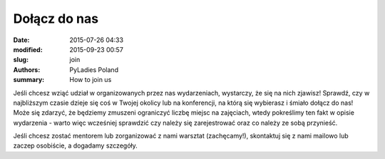 .. -*- coding: utf-8 -*-

Dołącz do nas
#################

:date: 2015-07-26 04:33
:modified: 2015-09-23 00:57
:slug: join
:authors: PyLadies Poland
:summary: How to join us

Jeśli chcesz wziąć udział w organizowanych przez nas wydarzeniach, wystarczy, że się na nich zjawisz! Sprawdź, czy w najbliższym czasie dzieje się coś w Twojej okolicy lub na konferencji, na którą się wybierasz i śmiało dołącz do nas! Może się zdarzyć, że będziemy zmuszeni ograniczyć liczbę miejsc na zajęciach, wtedy pokreślimy ten fakt w opisie wydarzenia - warto więc wcześniej sprawdzić czy należy się zarejestrować oraz co należy ze sobą przynieść.

Jeśli chcesz zostać mentorem lub zorganizować z nami warsztat (zachęcamy!), skontaktuj się z nami mailowo lub zaczep osobiście, a dogadamy szczegóły.
